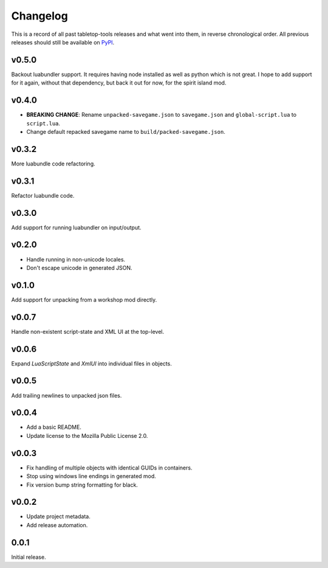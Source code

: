 =========
Changelog
=========

This is a record of all past tabletop-tools releases and what went into them,
in reverse chronological order. All previous releases should still be available
on `PyPI <https://pypi.org/project/tabletop-tools/>`__.

.. changelog start

v0.5.0
......
Backout luabundler support. It requires having node installed as well as python
which is not great.  I hope to add support for it again, without that dependency,
but back it out for now, for the spirit island mod.


v0.4.0
......
- **BREAKING CHANGE**: Rename ``unpacked-savegame.json`` to ``savegame.json`` and ``global-script.lua`` to ``script.lua``.
- Change default repacked savegame name to ``build/packed-savegame.json``.


v0.3.2
......
More luabundle code refactoring.


v0.3.1
......
Refactor luabundle code.


v0.3.0
......
Add support for running luabundler on input/output.


v0.2.0
......
* Handle running in non-unicode locales.
* Don't escape unicode in generated JSON.


v0.1.0
......
Add support for unpacking from a workshop mod directly.


v0.0.7
......
Handle non-existent script-state and XML UI at the top-level.


v0.0.6
......

Expand `LuaScriptState` and `XmlUI` into individual files in objects.


v0.0.5
......

Add trailing newlines to unpacked json files.


v0.0.4
......

* Add a basic README.
* Update license to the Mozilla Public License 2.0.


v0.0.3
......

* Fix handling of multiple objects with identical GUIDs in containers.
* Stop using windows line endings in generated mod.
* Fix version bump string formatting for black.


v0.0.2
......

* Update project metadata.
* Add release automation.


0.0.1
.....

Initial release.
